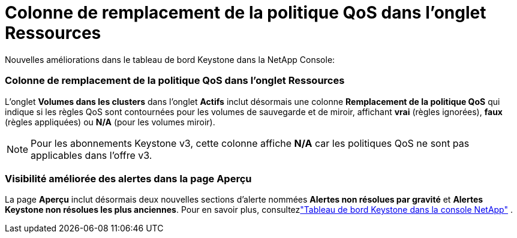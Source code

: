 = Colonne de remplacement de la politique QoS dans l'onglet Ressources
:allow-uri-read: 


Nouvelles améliorations dans le tableau de bord Keystone dans la NetApp Console:



=== Colonne de remplacement de la politique QoS dans l'onglet Ressources

L'onglet *Volumes dans les clusters* dans l'onglet *Actifs* inclut désormais une colonne *Remplacement de la politique QoS* qui indique si les règles QoS sont contournées pour les volumes de sauvegarde et de miroir, affichant *vrai* (règles ignorées), *faux* (règles appliquées) ou *N/A* (pour les volumes miroir).


NOTE: Pour les abonnements Keystone v3, cette colonne affiche *N/A* car les politiques QoS ne sont pas applicables dans l'offre v3.



=== Visibilité améliorée des alertes dans la page Aperçu

La page *Aperçu* inclut désormais deux nouvelles sections d'alerte nommées *Alertes non résolues par gravité* et *Alertes Keystone non résolues les plus anciennes*. Pour en savoir plus, consultezlink:https://docs.netapp.com/us-en/keystone-staas/integrations/keystone-console.html["Tableau de bord Keystone dans la console NetApp"] .
